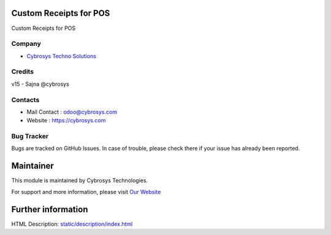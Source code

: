 .. image:: https://img.shields.io/badge/licence-LGPL--3-blue.svg
    :target: http://www.gnu.org/licenses/lgpl-3.0-standalone.html
    :alt: License: LGPL-3

Custom Receipts for POS
===================
Custom Receipts for POS


Company
-------
* `Cybrosys Techno Solutions <https://cybrosys.com/>`__

Credits
-------
v15 - Sajna @cybrosys

Contacts
--------
* Mail Contact : odoo@cybrosys.com
* Website : https://cybrosys.com

Bug Tracker
-----------
Bugs are tracked on GitHub Issues. In case of trouble, please check there
if your issue has already been reported.

Maintainer
==========
.. image:: https://cybrosys.com/images/logo.png
   :target: https://cybrosys.com

This module is maintained by Cybrosys Technologies.

For support and more information,
please visit `Our Website <https://cybrosys.com/>`__

Further information
===================
HTML Description: `<static/description/index.html>`__
